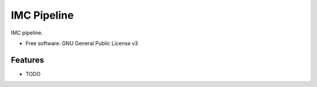 ============
IMC Pipeline
============

IMC pipeline.


* Free software: GNU General Public License v3


Features
--------

* TODO

